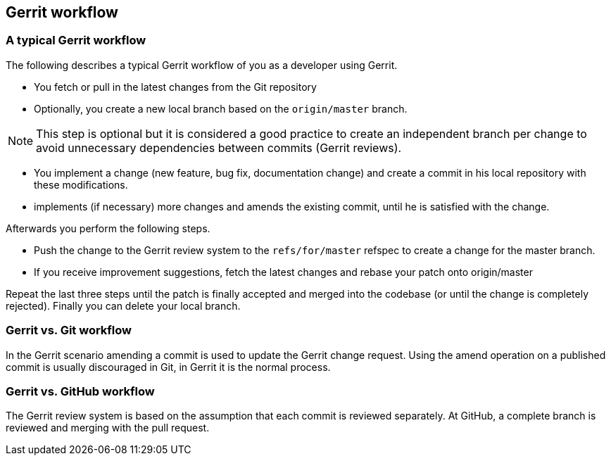 [[gerrit_workflow]]
== Gerrit workflow

[[gerritsetup_workflow3]]
=== A typical Gerrit workflow

The following describes a typical Gerrit workflow of you as a developer using Gerrit.

* You fetch or pull in the latest changes from the Git repository
* Optionally, you create a new local branch based on the `origin/master` branch. 

[NOTE]
====
This step is optional but it is considered a good practice to create an independent branch per change to avoid unnecessary dependencies between commits (Gerrit reviews).
====

* You implement a change (new feature, bug fix, documentation change) and create a commit in his local repository with these modifications.
* implements (if necessary) more changes and amends the existing commit, until he is satisfied with the change.

Afterwards you perform the following steps.

* Push the change to the Gerrit review system to the `refs/for/master` refspec to create a change for the master branch.
* If you receive improvement suggestions, fetch the latest changes and rebase your patch onto origin/master

Repeat the last three steps until the patch is finally accepted and merged into the codebase (or until the change is completely rejected). Finally you can delete your local branch.

[[gerritsetup_workflow1]]
=== Gerrit vs. Git workflow

In the Gerrit scenario amending a commit is used to update the Gerrit change request. 
Using the amend operation on a published commit is usually discouraged in Git, in Gerrit it is the normal process.

[[gerritsetup_workflow2]]
=== Gerrit vs. GitHub workflow
The Gerrit review system is based on the assumption that each commit is reviewed separately. 
At GitHub, a complete branch is reviewed and merging with the pull request.

